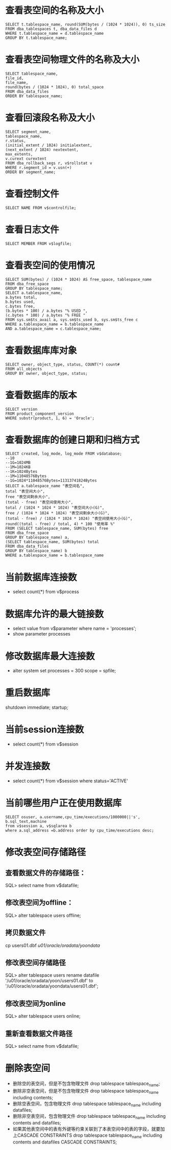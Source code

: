 * 查看表空间的名称及大小 
  #+BEGIN_EXAMPLE
  SELECT t.tablespace_name, round(SUM(bytes / (1024 * 1024)), 0) ts_size 
  FROM dba_tablespaces t, dba_data_files d 
  WHERE t.tablespace_name = d.tablespace_name 
  GROUP BY t.tablespace_name; 
  #+END_EXAMPLE
* 查看表空间物理文件的名称及大小 
  #+BEGIN_EXAMPLE
  SELECT tablespace_name, 
  file_id, 
  file_name, 
  round(bytes / (1024 * 1024), 0) total_space 
  FROM dba_data_files 
  ORDER BY tablespace_name;
  #+END_EXAMPLE  
* 查看回滚段名称及大小 
  #+BEGIN_EXAMPLE
  SELECT segment_name, 
  tablespace_name, 
  r.status, 
  (initial_extent / 1024) initialextent, 
  (next_extent / 1024) nextextent, 
  max_extents, 
  v.curext curextent 
  FROM dba_rollback_segs r, v$rollstat v 
  WHERE r.segment_id = v.usn(+) 
  ORDER BY segment_name; 
  #+END_EXAMPLE
* 查看控制文件 
  #+BEGIN_EXAMPLE
  SELECT NAME FROM v$controlfile; 
  #+END_EXAMPLE
* 查看日志文件 
  #+BEGIN_EXAMPLE
  SELECT MEMBER FROM v$logfile; 
  #+END_EXAMPLE
* 查看表空间的使用情况 
  #+BEGIN_EXAMPLE
  SELECT SUM(bytes) / (1024 * 1024) AS free_space, tablespace_name 
  FROM dba_free_space 
  GROUP BY tablespace_name; 
  SELECT a.tablespace_name, 
  a.bytes total, 
  b.bytes used, 
  c.bytes free, 
  (b.bytes * 100) / a.bytes "% USED ", 
  (c.bytes * 100) / a.bytes "% FREE " 
  FROM sys.sm$ts_avail a, sys.sm$ts_used b, sys.sm$ts_free c 
  WHERE a.tablespace_name = b.tablespace_name 
  AND a.tablespace_name = c.tablespace_name; 
  #+END_EXAMPLE
* 查看数据库库对象 
  #+BEGIN_EXAMPLE
  SELECT owner, object_type, status, COUNT(*) count# 
  FROM all_objects 
  GROUP BY owner, object_type, status; 
  #+END_EXAMPLE
* 查看数据库的版本　 
  #+BEGIN_EXAMPLE
  SELECT version 
  FROM product_component_version 
  WHERE substr(product, 1, 6) = 'Oracle'; 
  #+END_EXAMPLE
* 查看数据库的创建日期和归档方式 
  #+BEGIN_EXAMPLE
  SELECT created, log_mode, log_mode FROM v$database; 
  --10
  --1G=1024MB 
  --1M=1024KB 
  --1K=1024Bytes 
  --1M=11048576Bytes 
  --1G=1024*11048576Bytes=11313741824Bytes 
  SELECT a.tablespace_name "表空间名", 
  total "表空间大小", 
  free "表空间剩余大小", 
  (total - free) "表空间使用大小", 
  total / (1024 * 1024 * 1024) "表空间大小(G)", 
  free / (1024 * 1024 * 1024) "表空间剩余大小(G)", 
  (total - free) / (1024 * 1024 * 1024) "表空间使用大小(G)", 
  round((total - free) / total, 4) * 100 "使用率 %" 
  FROM (SELECT tablespace_name, SUM(bytes) free 
  FROM dba_free_space 
  GROUP BY tablespace_name) a, 
  (SELECT tablespace_name, SUM(bytes) total 
  FROM dba_data_files 
  GROUP BY tablespace_name) b 
  WHERE a.tablespace_name = b.tablespace_name 
  #+END_EXAMPLE
* 当前数据库连接数
  + select count(*) from v$process
* 数据库允许的最大链接数
  + select value from v$parameter where name = 'processes';
  + show parameter processes
* 修改数据库最大连接数
  + alter system set processes = 300 scope = spfile;
* 重启数据库
shutdown immediate;
startup;
* 当前session连接数
  + select count(*) from v$session
* 并发连接数
  + select count(*) from v$session where status='ACTIVE'
* 当前哪些用户正在使用数据库
  #+BEGIN_EXAMPLE
  SELECT osuser, a.username,cpu_time/executions/1000000||'s', b.sql_text,machine
  from v$session a, v$sqlarea b
  where a.sql_address =b.address order by cpu_time/executions desc;
  #+END_EXAMPLE
* 修改表空间存储路径
** 查看数据文件的存储路径：
  SQL> select name from v$datafile;
** 修改表空间为offline：
  SQL> alter tablespace users offline;
** 拷贝数据文件
  cp users01.dbf /u01/oracle/oradata/yoondata/
** 修改表空间存储路径
  SQL> alter tablespace users rename datafile '/u01/oracle/oradata/yoon/users01.dbf' to '/u01/oracle/oradata/yoondata/users01.dbf';
** 修改表空间为online
  SQL> alter tablespace users online;
** 重新查看数据文件路径
  SQL> select name from v$datafile;
* 删除表空间
  + 删除空的表空间，但是不包含物理文件
    drop tablespace tablespace_name;
  + 删除非空表空间，但是不包含物理文件
    drop tablespace tablespace_name including contents;
  + 删除空表空间，包含物理文件
    drop tablespace tablespace_name including datafiles;
  + 删除非空表空间，包含物理文件
    drop tablespace tablespace_name including contents and datafiles;
  + 如果其他表空间中的表有外键等约束关联到了本表空间中的表的字段，就要加上CASCADE CONSTRAINTS
    drop tablespace tablespace_name including contents and datafiles CASCADE CONSTRAINTS;
